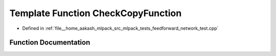 .. _exhale_function_feedforward__network__test_8cpp_1a481561054fa2d47e0689a249575a0149:

Template Function CheckCopyFunction
===================================

- Defined in :ref:`file__home_aakash_mlpack_src_mlpack_tests_feedforward_network_test.cpp`


Function Documentation
----------------------


.. doxygenfunction:: CheckCopyFunction(ModelType *, MatType&, MatType&, const size_t)
